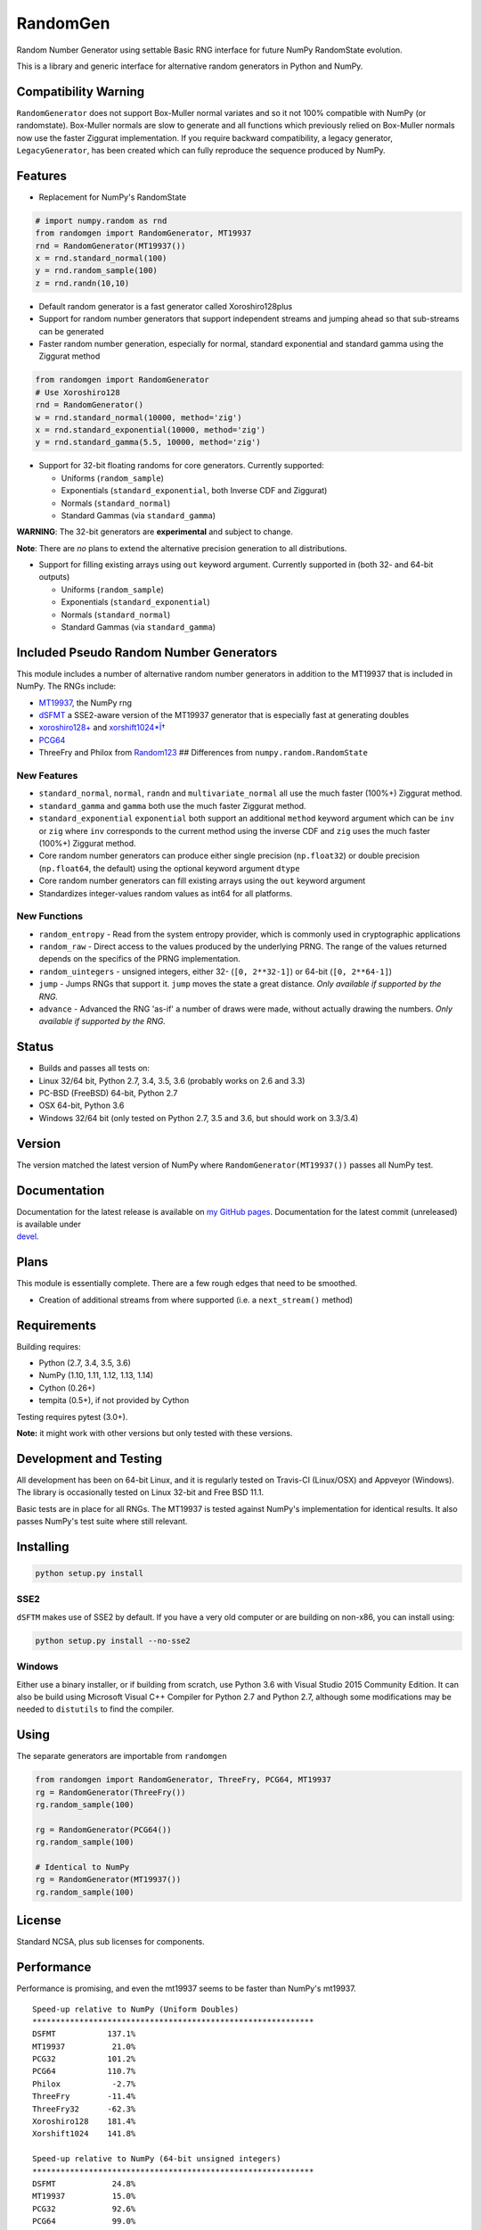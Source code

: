 RandomGen
=========

|Travis Build Status| |Appveyor Build Status| |PyPI version|

Random Number Generator using settable Basic RNG interface for future
NumPy RandomState evolution.

This is a library and generic interface for alternative random
generators in Python and NumPy.

Compatibility Warning
---------------------

``RandomGenerator`` does not support Box-Muller normal variates and so
it not 100% compatible with NumPy (or randomstate). Box-Muller normals
are slow to generate and all functions which previously relied on
Box-Muller normals now use the faster Ziggurat implementation. If you
require backward compatibility, a legacy generator, ``LegacyGenerator``,
has been created which can fully reproduce the sequence produced by
NumPy.

Features
--------

-  Replacement for NumPy's RandomState

.. code:: python

    # import numpy.random as rnd
    from randomgen import RandomGenerator, MT19937
    rnd = RandomGenerator(MT19937())
    x = rnd.standard_normal(100)
    y = rnd.random_sample(100)
    z = rnd.randn(10,10)

-  Default random generator is a fast generator called Xoroshiro128plus
-  Support for random number generators that support independent streams
   and jumping ahead so that sub-streams can be generated
-  Faster random number generation, especially for normal, standard
   exponential and standard gamma using the Ziggurat method

.. code:: python

    from randomgen import RandomGenerator
    # Use Xoroshiro128
    rnd = RandomGenerator()
    w = rnd.standard_normal(10000, method='zig')
    x = rnd.standard_exponential(10000, method='zig')
    y = rnd.standard_gamma(5.5, 10000, method='zig')

-  Support for 32-bit floating randoms for core generators. Currently
   supported:

   -  Uniforms (``random_sample``)
   -  Exponentials (``standard_exponential``, both Inverse CDF and
      Ziggurat)
   -  Normals (``standard_normal``)
   -  Standard Gammas (via ``standard_gamma``)

**WARNING**: The 32-bit generators are **experimental** and subject to
change.

**Note**: There are *no* plans to extend the alternative precision
generation to all distributions.

-  Support for filling existing arrays using ``out`` keyword argument.
   Currently supported in (both 32- and 64-bit outputs)

   -  Uniforms (``random_sample``)
   -  Exponentials (``standard_exponential``)
   -  Normals (``standard_normal``)
   -  Standard Gammas (via ``standard_gamma``)

Included Pseudo Random Number Generators
----------------------------------------

This module includes a number of alternative random number generators in
addition to the MT19937 that is included in NumPy. The RNGs include:

-  `MT19937 <https://github.com/numpy/numpy/blob/master/numpy/random/mtrand/>`__,
   the NumPy rng
-  `dSFMT <http://www.math.sci.hiroshima-u.ac.jp/~m-mat/MT/SFMT/>`__ a
   SSE2-aware version of the MT19937 generator that is especially fast
   at generating doubles
-  `xoroshiro128+ <http://xoroshiro.di.unimi.it/>`__ and
   `xorshift1024\*Ï† <http://xorshift.di.unimi.it/>`__
-  `PCG64 <http:w//www.pcg-random.org/>`__
-  ThreeFry and Philox from
   `Random123 <https://www.deshawrsearch.com/resources_random123.html>`__
   ## Differences from ``numpy.random.RandomState``

New Features
~~~~~~~~~~~~

-  ``standard_normal``, ``normal``, ``randn`` and
   ``multivariate_normal`` all use the much faster (100%+) Ziggurat
   method.
-  ``standard_gamma`` and ``gamma`` both use the much faster Ziggurat
   method.
-  ``standard_exponential`` ``exponential`` both support an additional
   ``method`` keyword argument which can be ``inv`` or ``zig`` where
   ``inv`` corresponds to the current method using the inverse CDF and
   ``zig`` uses the much faster (100%+) Ziggurat method.
-  Core random number generators can produce either single precision
   (``np.float32``) or double precision (``np.float64``, the default)
   using the optional keyword argument ``dtype``
-  Core random number generators can fill existing arrays using the
   ``out`` keyword argument
-  Standardizes integer-values random values as int64 for all platforms.

New Functions
~~~~~~~~~~~~~

-  ``random_entropy`` - Read from the system entropy provider, which is
   commonly used in cryptographic applications
-  ``random_raw`` - Direct access to the values produced by the
   underlying PRNG. The range of the values returned depends on the
   specifics of the PRNG implementation.
-  ``random_uintegers`` - unsigned integers, either 32-
   (``[0, 2**32-1]``) or 64-bit (``[0, 2**64-1]``)
-  ``jump`` - Jumps RNGs that support it. ``jump`` moves the state a
   great distance. *Only available if supported by the RNG.*
-  ``advance`` - Advanced the RNG 'as-if' a number of draws were made,
   without actually drawing the numbers. *Only available if supported by
   the RNG.*

Status
------

-  Builds and passes all tests on:
-  Linux 32/64 bit, Python 2.7, 3.4, 3.5, 3.6 (probably works on 2.6 and
   3.3)
-  PC-BSD (FreeBSD) 64-bit, Python 2.7
-  OSX 64-bit, Python 3.6
-  Windows 32/64 bit (only tested on Python 2.7, 3.5 and 3.6, but should
   work on 3.3/3.4)

Version
-------

The version matched the latest version of NumPy where
``RandomGenerator(MT19937())`` passes all NumPy test.

Documentation
-------------

| Documentation for the latest release is available on `my GitHub
  pages <http://bashtage.github.io/randomgen/>`__. Documentation for the
  latest commit (unreleased) is available under
| `devel <http://bashtage.github.io/randomgen/devel/>`__.

Plans
-----

This module is essentially complete. There are a few rough edges that
need to be smoothed.

-  Creation of additional streams from where supported (i.e. a
   ``next_stream()`` method)

Requirements
------------

Building requires:

-  Python (2.7, 3.4, 3.5, 3.6)
-  NumPy (1.10, 1.11, 1.12, 1.13, 1.14)
-  Cython (0.26+)
-  tempita (0.5+), if not provided by Cython

Testing requires pytest (3.0+).

**Note:** it might work with other versions but only tested with these
versions.

Development and Testing
-----------------------

All development has been on 64-bit Linux, and it is regularly tested on
Travis-CI (Linux/OSX) and Appveyor (Windows). The library is
occasionally tested on Linux 32-bit and Free BSD 11.1.

Basic tests are in place for all RNGs. The MT19937 is tested against
NumPy's implementation for identical results. It also passes NumPy's
test suite where still relevant.

Installing
----------

.. code:: bash

    python setup.py install

SSE2
~~~~

``dSFTM`` makes use of SSE2 by default. If you have a very old computer
or are building on non-x86, you can install using:

.. code:: bash

    python setup.py install --no-sse2

Windows
~~~~~~~

Either use a binary installer, or if building from scratch, use Python
3.6 with Visual Studio 2015 Community Edition. It can also be build
using Microsoft Visual C++ Compiler for Python 2.7 and Python 2.7,
although some modifications may be needed to ``distutils`` to find the
compiler.

Using
-----

The separate generators are importable from ``randomgen``

.. code:: python

    from randomgen import RandomGenerator, ThreeFry, PCG64, MT19937
    rg = RandomGenerator(ThreeFry())
    rg.random_sample(100)

    rg = RandomGenerator(PCG64())
    rg.random_sample(100)

    # Identical to NumPy
    rg = RandomGenerator(MT19937())
    rg.random_sample(100)

License
-------

Standard NCSA, plus sub licenses for components.

Performance
-----------

Performance is promising, and even the mt19937 seems to be faster than
NumPy's mt19937.

::

    Speed-up relative to NumPy (Uniform Doubles)
    ************************************************************
    DSFMT           137.1%
    MT19937          21.0%
    PCG32           101.2%
    PCG64           110.7%
    Philox           -2.7%
    ThreeFry        -11.4%
    ThreeFry32      -62.3%
    Xoroshiro128    181.4%
    Xorshift1024    141.8%

    Speed-up relative to NumPy (64-bit unsigned integers)
    ************************************************************
    DSFMT            24.8%
    MT19937          15.0%
    PCG32            92.6%
    PCG64            99.0%
    Philox          -20.4%
    ThreeFry        -21.7%
    ThreeFry32      -64.4%
    Xoroshiro128    164.2%
    Xorshift1024    120.8%

    Speed-up relative to NumPy (Standard normals)
    ************************************************************
    DSFMT           299.4%
    MT19937         271.2%
    PCG32           364.5%
    PCG64           364.2%
    Philox          256.9%
    ThreeFry        236.0%
    ThreeFry32       97.0%
    Xoroshiro128    477.4%
    Xorshift1024    360.7%

.. |Travis Build Status| image:: https://travis-ci.org/bashtage/randomgen.svg?branch=master
   :target: https://travis-ci.org/bashtage/randomgen
.. |Appveyor Build Status| image:: https://ci.appveyor.com/api/projects/status/odc5c4ukhru5xicl/branch/master?svg=true
   :target: https://ci.appveyor.com/project/bashtage/randomgen/branch/master
.. |PyPI version| image:: https://badge.fury.io/py/randomgen.svg
   :target: https://pypi.org/project/randomgen/


